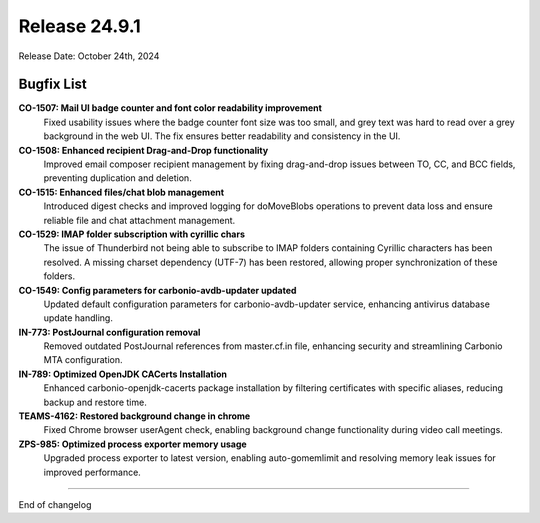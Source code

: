 
Release 24.9.1
=================

Release Date: October 24th, 2024


Bugfix List
-----------

**CO-1507: Mail UI badge counter and font color readability improvement**
   Fixed usability issues where the badge counter font size was too small, and grey text was hard to read over a grey background in the web UI. The fix ensures better readability and consistency in the UI.


**CO-1508: Enhanced recipient Drag-and-Drop functionality**
    Improved email composer recipient management by fixing drag-and-drop issues between TO, CC, and BCC fields, preventing duplication and deletion.


**CO-1515: Enhanced files/chat blob management**
   Introduced digest checks and improved logging for doMoveBlobs operations to prevent data loss and ensure reliable file and chat attachment management.


**CO-1529: IMAP folder subscription with cyrillic chars**
   The issue of Thunderbird not being able to subscribe to IMAP folders containing Cyrillic characters has been resolved. A missing charset dependency (UTF-7) has been restored, allowing proper synchronization of these folders.


**CO-1549: Config parameters for carbonio-avdb-updater updated**
   Updated default configuration parameters for carbonio-avdb-updater service, enhancing antivirus database update handling.

**IN-773: PostJournal configuration removal**
   Removed outdated PostJournal references from master.cf.in file, enhancing security and streamlining Carbonio MTA configuration.


**IN-789: Optimized OpenJDK CACerts Installation**
    Enhanced carbonio-openjdk-cacerts package installation by filtering certificates with specific aliases, reducing backup and restore time.


**TEAMS-4162: Restored background change in chrome**
   Fixed Chrome browser userAgent check, enabling background change functionality during video call meetings.


**ZPS-985: Optimized process exporter memory usage**
   Upgraded process exporter to latest version, enabling auto-gomemlimit and resolving memory leak issues for improved performance.

*****

End of changelog
